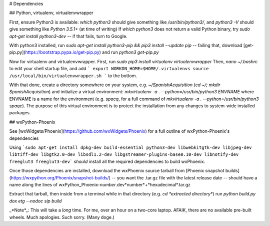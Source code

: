 # Dependencies

## Python, virtualenv, virtualenvwrapper

First, ensure Python3 is available: `which python3` should give something like `/usr/bin/python3/`, 
and `python3 -V` should give something like `Python 3.5.1+` (at time of writing)
If `which python3` does not return a valid Python binary, try `sudo apt-get install python3-dev` -- if that fails, turn to Google.

With python3 installed, run `sudo apt-get install python3-pip && pip3 install --update pip` -- failing that, download [get-pip.py](https://bootstrap.pypa.io/get-pip.py) and run `python3 get-pip.py`

Now for virtualenv and virtualenvwrapper. First, run `sudo pip3 install virtualenv virtualenvwrapper`
Then, `nano ~/.bashrc` to edit your shell startup file, and add 
```
export WORKON_HOME=$HOME/.virtualenvs
source /usr/local/bin/virtualenvwrapper.sh
```
to the bottom.

With that done, create a directory somewhere on your system, e.g. `~/SpanishAcquisition` (`cd ~/; mkdir SpanishAcquisition`) and initialize a virtual environment: `mkvirtualenv -a . --python=/usr/bin/python3 ENVNAME` where ENVNAME is a name for the environment (e.g. `spacq`, for a full command of `mkvirtualenv -a . --python=/usr/bin/python3 spaqc`). The purpose of this virtual environment is to protect the installation from any changes to system-wide installed packages.

## wxPython-Phoenix

See [wxWidgets/Phoenix](https://github.com/wxWidgets/Phoenix) for a full outline of wxPython-Phoenix's dependencies

Using
```sudo apt-get install dpkg-dev build-essential python3-dev libwebkitgtk-dev libjpeg-dev libtiff-dev libgtk2.0-dev libsdl1.2-dev libgstreamer-plugins-base0.10-dev libnotify-dev freeglut3 freeglut3-dev```
*should* install all the required dependencies to build wxPhoenix.

Once those dependencies are installed, download the wxPhoenix source tarball from [Phoenix snapshot builds](https://wxpython.org/Phoenix/snapshot-builds/) -- you want the .tar.gz file with the latest release date -- should have a name along the lines of wxPython_Phoenix-*number*.dev*number*+*hexadecimal*.tar.gz

Extract that tarball, then inside from a terminal while in that directory (e.g. `cd *extracted directory*`) run `python build.py dox etg --nodoc sip build`

_*Note*_: This will take a *long* time. For me, over an hour on a two-core laptop. AFAIK, there are no available pre-built wheels. Much apologies. Such sorry. (Many doge.)
